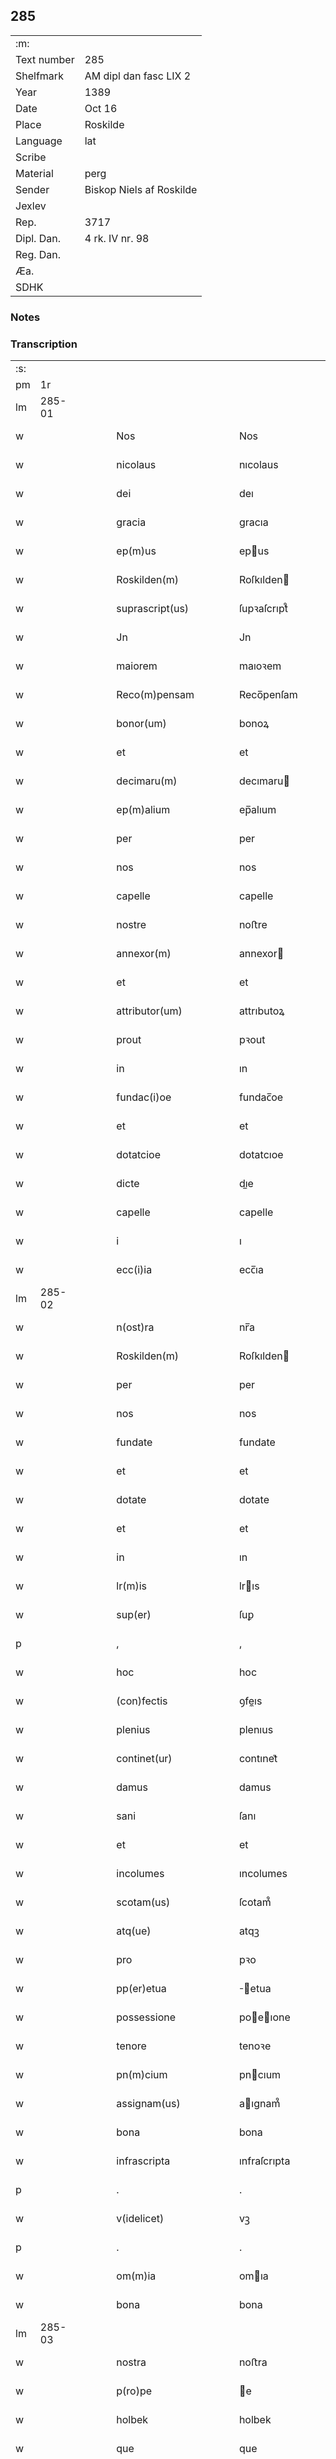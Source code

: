** 285
| :m:         |                          |
| Text number | 285                      |
| Shelfmark   | AM dipl dan fasc LIX 2   |
| Year        | 1389                     |
| Date        | Oct 16                   |
| Place       | Roskilde                 |
| Language    | lat                      |
| Scribe      |                          |
| Material    | perg                     |
| Sender      | Biskop Niels af Roskilde |
| Jexlev      |                          |
| Rep.        | 3717                     |
| Dipl. Dan.  | 4 rk. IV nr. 98          |
| Reg. Dan.   |                          |
| Æa.         |                          |
| SDHK        |                          |

*** Notes


*** Transcription
| :s: |        |   |   |   |   |                                                                          |                                                                          |   |   |   |                                |     |   |   |   |               |
| pm  |     1r |   |   |   |   |                                                                          |                                                                          |   |   |   |                                |     |   |   |   |               |
| lm  | 285-01 |   |   |   |   |                                                                          |                                                                          |   |   |   |                                |     |   |   |   |               |
| w   |        |   |   |   |   | Nos                                                                      | Nos                                                                      |   |   |   |                                | lat |   |   |   |        285-01 |
| w   |        |   |   |   |   | nicolaus                                                                 | nıcolaus                                                                 |   |   |   |                                | lat |   |   |   |        285-01 |
| w   |        |   |   |   |   | dei                                                                      | deı                                                                      |   |   |   |                                | lat |   |   |   |        285-01 |
| w   |        |   |   |   |   | gracia                                                                   | gracıa                                                                   |   |   |   |                                | lat |   |   |   |        285-01 |
| w   |        |   |   |   |   | ep(m)us                                                                  | epus                                                                    |   |   |   |                                | lat |   |   |   |        285-01 |
| w   |        |   |   |   |   | Roskilden(m)                                                             | Roſkılden                                                               |   |   |   |                                | lat |   |   |   |        285-01 |
| w   |        |   |   |   |   | suprascript(us)                                                          | ſupꝛaſcrıpt᷒                                                              |   |   |   |                                | lat |   |   |   |        285-01 |
| w   |        |   |   |   |   | Jn                                                                       | Jn                                                                       |   |   |   |                                | lat |   |   |   |        285-01 |
| w   |        |   |   |   |   | maiorem                                                                  | maıoꝛem                                                                  |   |   |   |                                | lat |   |   |   |        285-01 |
| w   |        |   |   |   |   | Reco(m)pensam                                                            | Reco̅penſam                                                               |   |   |   |                                | lat |   |   |   |        285-01 |
| w   |        |   |   |   |   | bonor(um)                                                                | bonoꝝ                                                                    |   |   |   |                                | lat |   |   |   |        285-01 |
| w   |        |   |   |   |   | et                                                                       | et                                                                       |   |   |   |                                | lat |   |   |   |        285-01 |
| w   |        |   |   |   |   | decimaru(m)                                                              | decımaru                                                                |   |   |   |                                | lat |   |   |   |        285-01 |
| w   |        |   |   |   |   | ep(m)alium                                                               | ep̅alıum                                                                  |   |   |   |                                | lat |   |   |   |        285-01 |
| w   |        |   |   |   |   | per                                                                      | per                                                                      |   |   |   |                                | lat |   |   |   |        285-01 |
| w   |        |   |   |   |   | nos                                                                      | nos                                                                      |   |   |   |                                | lat |   |   |   |        285-01 |
| w   |        |   |   |   |   | capelle                                                                  | capelle                                                                  |   |   |   |                                | lat |   |   |   |        285-01 |
| w   |        |   |   |   |   | nostre                                                                   | noﬅre                                                                    |   |   |   |                                | lat |   |   |   |        285-01 |
| w   |        |   |   |   |   | annexor(m)                                                               | annexor                                                                 |   |   |   |                                | lat |   |   |   |        285-01 |
| w   |        |   |   |   |   | et                                                                       | et                                                                       |   |   |   |                                | lat |   |   |   |        285-01 |
| w   |        |   |   |   |   | attributor(um)                                                           | attrıbutoꝝ                                                               |   |   |   |                                | lat |   |   |   |        285-01 |
| w   |        |   |   |   |   | prout                                                                    | pꝛout                                                                    |   |   |   |                                | lat |   |   |   |        285-01 |
| w   |        |   |   |   |   | in                                                                       | ın                                                                       |   |   |   |                                | lat |   |   |   |        285-01 |
| w   |        |   |   |   |   | fundac(i)oe                                                              | fundac̅oe                                                                 |   |   |   |                                | lat |   |   |   |        285-01 |
| w   |        |   |   |   |   | et                                                                       | et                                                                       |   |   |   |                                | lat |   |   |   |        285-01 |
| w   |        |   |   |   |   | dotatcioe                                                                | dotatcıoe                                                                |   |   |   |                                | lat |   |   |   |        285-01 |
| w   |        |   |   |   |   | dicte                                                                    | dıe                                                                     |   |   |   |                                | lat |   |   |   |        285-01 |
| w   |        |   |   |   |   | capelle                                                                  | capelle                                                                  |   |   |   |                                | lat |   |   |   |        285-01 |
| w   |        |   |   |   |   | i                                                                        | ı                                                                        |   |   |   |                                | lat |   |   |   |        285-01 |
| w   |        |   |   |   |   | ecc(i)ia                                                                 | ecc̅ıa                                                                    |   |   |   |                                | lat |   |   |   |        285-01 |
| lm  | 285-02 |   |   |   |   |                                                                          |                                                                          |   |   |   |                                |     |   |   |   |               |
| w   |        |   |   |   |   | n(ost)ra                                                                 | nr̅a                                                                      |   |   |   |                                | lat |   |   |   |        285-02 |
| w   |        |   |   |   |   | Roskilden(m)                                                             | Roſkılden                                                               |   |   |   |                                | lat |   |   |   |        285-02 |
| w   |        |   |   |   |   | per                                                                      | per                                                                      |   |   |   |                                | lat |   |   |   |        285-02 |
| w   |        |   |   |   |   | nos                                                                      | nos                                                                      |   |   |   |                                | lat |   |   |   |        285-02 |
| w   |        |   |   |   |   | fundate                                                                  | fundate                                                                  |   |   |   |                                | lat |   |   |   |        285-02 |
| w   |        |   |   |   |   | et                                                                       | et                                                                       |   |   |   |                                | lat |   |   |   |        285-02 |
| w   |        |   |   |   |   | dotate                                                                   | dotate                                                                   |   |   |   |                                | lat |   |   |   |        285-02 |
| w   |        |   |   |   |   | et                                                                       | et                                                                       |   |   |   |                                | lat |   |   |   |        285-02 |
| w   |        |   |   |   |   | in                                                                       | ın                                                                       |   |   |   |                                | lat |   |   |   |        285-02 |
| w   |        |   |   |   |   | lr(m)is                                                                  | lrıs                                                                    |   |   |   |                                | lat |   |   |   |        285-02 |
| w   |        |   |   |   |   | sup(er)                                                                  | ſuꝑ                                                                      |   |   |   |                                | lat |   |   |   |        285-02 |
| p   |        |   |   |   |   | ,                                                                        | ,                                                                        |   |   |   |                                | lat |   |   |   |        285-02 |
| w   |        |   |   |   |   | hoc                                                                      | hoc                                                                      |   |   |   |                                | lat |   |   |   |        285-02 |
| w   |        |   |   |   |   | (con)fectis                                                              | ꝯfeıs                                                                   |   |   |   |                                | lat |   |   |   |        285-02 |
| w   |        |   |   |   |   | plenius                                                                  | plenıus                                                                  |   |   |   |                                | lat |   |   |   |        285-02 |
| w   |        |   |   |   |   | continet(ur)                                                             | contınet᷑                                                                 |   |   |   |                                | lat |   |   |   |        285-02 |
| w   |        |   |   |   |   | damus                                                                    | damus                                                                    |   |   |   |                                | lat |   |   |   |        285-02 |
| w   |        |   |   |   |   | sani                                                                     | ſanı                                                                     |   |   |   |                                | lat |   |   |   |        285-02 |
| w   |        |   |   |   |   | et                                                                       | et                                                                       |   |   |   |                                | lat |   |   |   |        285-02 |
| w   |        |   |   |   |   | incolumes                                                                | ıncolumes                                                                |   |   |   |                                | lat |   |   |   |        285-02 |
| w   |        |   |   |   |   | scotam(us)                                                               | ſcotam᷒                                                                   |   |   |   |                                | lat |   |   |   |        285-02 |
| w   |        |   |   |   |   | atq(ue)                                                                  | atqꝫ                                                                     |   |   |   |                                | lat |   |   |   |        285-02 |
| w   |        |   |   |   |   | pro                                                                      | pꝛo                                                                      |   |   |   |                                | lat |   |   |   |        285-02 |
| w   |        |   |   |   |   | pp(er)etua                                                               | ̲etua                                                                    |   |   |   |                                | lat |   |   |   |        285-02 |
| w   |        |   |   |   |   | possessione                                                              | poeıone                                                                |   |   |   |                                | lat |   |   |   |        285-02 |
| w   |        |   |   |   |   | tenore                                                                   | tenoꝛe                                                                   |   |   |   |                                | lat |   |   |   |        285-02 |
| w   |        |   |   |   |   | pn(m)cium                                                                | pncıum                                                                  |   |   |   |                                | lat |   |   |   |        285-02 |
| w   |        |   |   |   |   | assignam(us)                                                             | aıgnam᷒                                                                  |   |   |   |                                | lat |   |   |   |        285-02 |
| w   |        |   |   |   |   | bona                                                                     | bona                                                                     |   |   |   |                                | lat |   |   |   |        285-02 |
| w   |        |   |   |   |   | infrascripta                                                             | ınfraſcrıpta                                                             |   |   |   |                                | lat |   |   |   |        285-02 |
| p   |        |   |   |   |   | .                                                                        | .                                                                        |   |   |   |                                | lat |   |   |   |        285-02 |
| w   |        |   |   |   |   | v(idelicet)                                                              | vꝫ                                                                       |   |   |   |                                | lat |   |   |   |        285-02 |
| p   |        |   |   |   |   | .                                                                        | .                                                                        |   |   |   |                                | lat |   |   |   |        285-02 |
| w   |        |   |   |   |   | om(m)ia                                                                  | omıa                                                                    |   |   |   |                                | lat |   |   |   |        285-02 |
| w   |        |   |   |   |   | bona                                                                     | bona                                                                     |   |   |   |                                | lat |   |   |   |        285-02 |
| lm  | 285-03 |   |   |   |   |                                                                          |                                                                          |   |   |   |                                |     |   |   |   |               |
| w   |        |   |   |   |   | nostra                                                                   | noﬅra                                                                    |   |   |   |                                | lat |   |   |   |        285-03 |
| w   |        |   |   |   |   | p(ro)pe                                                                  | e                                                                       |   |   |   |                                | lat |   |   |   |        285-03 |
| w   |        |   |   |   |   | holbek                                                                   | holbek                                                                   |   |   |   |                                | lat |   |   |   |        285-03 |
| w   |        |   |   |   |   | que                                                                      | que                                                                      |   |   |   |                                | lat |   |   |   |        285-03 |
| w   |        |   |   |   |   | de                                                                       | de                                                                       |   |   |   |                                | lat |   |   |   |        285-03 |
| w   |        |   |   |   |   | vna(m)                                                                   | vna̅                                                                      |   |   |   |                                | lat |   |   |   |        285-03 |
| w   |        |   |   |   |   | ingerde                                                                  | ıngerde                                                                  |   |   |   |                                | lat |   |   |   |        285-03 |
| w   |        |   |   |   |   | relicta                                                                  | relıa                                                                   |   |   |   |                                | lat |   |   |   |        285-03 |
| w   |        |   |   |   |   | dn(m)i                                                                   | dnı                                                                     |   |   |   |                                | lat |   |   |   |        285-03 |
| w   |        |   |   |   |   | auonis                                                                   | auonıs                                                                   |   |   |   |                                | lat |   |   |   |        285-03 |
| w   |        |   |   |   |   | stegh                                                                    | ﬅegh                                                                     |   |   |   |                                | lat |   |   |   |        285-03 |
| w   |        |   |   |   |   | militis                                                                  | mılıtıs                                                                  |   |   |   |                                | lat |   |   |   |        285-03 |
| w   |        |   |   |   |   | de                                                                       | de                                                                       |   |   |   |                                | lat |   |   |   |        285-03 |
| w   |        |   |   |   |   | skersø                                                                   | ſkerſø                                                                   |   |   |   |                                | lat |   |   |   |        285-03 |
| w   |        |   |   |   |   | titulo                                                                   | tıtulo                                                                   |   |   |   |                                | lat |   |   |   |        285-03 |
| w   |        |   |   |   |   | impignerac(m)ois                                                         | ımpıgneracoıs                                                           |   |   |   |                                | lat |   |   |   |        285-03 |
| w   |        |   |   |   |   | pro                                                                      | pꝛo                                                                      |   |   |   |                                | lat |   |   |   |        285-03 |
| w   |        |   |   |   |   | sexaginta                                                                | ſexagınta                                                                |   |   |   |                                | lat |   |   |   |        285-03 |
| w   |        |   |   |   |   | marchis                                                                  | marchıs                                                                  |   |   |   |                                | lat |   |   |   |        285-03 |
| w   |        |   |   |   |   | puri                                                                     | purı                                                                     |   |   |   |                                | lat |   |   |   |        285-03 |
| w   |        |   |   |   |   | argenti                                                                  | argentı                                                                  |   |   |   |                                | lat |   |   |   |        285-03 |
| w   |        |   |   |   |   | hu(m)im(us)                                                              | huım᷒                                                                    |   |   |   |                                | lat |   |   |   |        285-03 |
| p   |        |   |   |   |   | .                                                                        | .                                                                        |   |   |   |                                | lat |   |   |   |        285-03 |
| w   |        |   |   |   |   | v(idelicet)                                                              | vꝫ                                                                       |   |   |   |                                | lat |   |   |   |        285-03 |
| p   |        |   |   |   |   | .                                                                        | .                                                                        |   |   |   |                                | lat |   |   |   |        285-03 |
| w   |        |   |   |   |   | vlstorp                                                                  | vlﬅoꝛp                                                                   |   |   |   |                                | lat |   |   |   |        285-03 |
| w   |        |   |   |   |   | et                                                                       | et                                                                       |   |   |   |                                | lat |   |   |   |        285-03 |
| w   |        |   |   |   |   | vlstorp                                                                  | vlﬅoꝛp                                                                   |   |   |   |                                | lat |   |   |   |        285-03 |
| w   |        |   |   |   |   | fang                                                                     | fang                                                                     |   |   |   |                                | lat |   |   |   |        285-03 |
| w   |        |   |   |   |   | duas                                                                     | duas                                                                     |   |   |   |                                | lat |   |   |   |        285-03 |
| w   |        |   |   |   |   | partes                                                                   | partes                                                                   |   |   |   |                                | lat |   |   |   |        285-03 |
| w   |        |   |   |   |   | in                                                                       | ın                                                                       |   |   |   |                                | lat |   |   |   |        285-03 |
| w   |        |   |   |   |   | lousoræ                                                                  | louſoꝛæ                                                                  |   |   |   |                                | lat |   |   |   |        285-03 |
| w   |        |   |   |   |   | Jtem                                                                     | Jtem                                                                     |   |   |   |                                | lat |   |   |   |        285-03 |
| lm  | 285-04 |   |   |   |   |                                                                          |                                                                          |   |   |   |                                |     |   |   |   |               |
| w   |        |   |   |   |   | in                                                                       | ın                                                                       |   |   |   |                                | lat |   |   |   |        285-04 |
| w   |        |   |   |   |   | myætheløsæ                                                               | myætheløſæ                                                               |   |   |   |                                | lat |   |   |   |        285-04 |
| w   |        |   |   |   |   | tres                                                                     | tres                                                                     |   |   |   |                                | lat |   |   |   |        285-04 |
| w   |        |   |   |   |   | curias                                                                   | curıas                                                                   |   |   |   |                                | lat |   |   |   |        285-04 |
| w   |        |   |   |   |   | villicales                                                               | vıllıcales                                                               |   |   |   |                                | lat |   |   |   |        285-04 |
| w   |        |   |   |   |   | quar(um)                                                                 | quaꝝ                                                                     |   |   |   |                                | lat |   |   |   |        285-04 |
| w   |        |   |   |   |   | quel(et)                                                                 | quelꝫ                                                                    |   |   |   |                                | lat |   |   |   |        285-04 |
| w   |        |   |   |   |   | habet                                                                    | habet                                                                    |   |   |   |                                | lat |   |   |   |        285-04 |
| w   |        |   |   |   |   | dimidiam                                                                 | dımıdıam                                                                 |   |   |   |                                | lat |   |   |   |        285-04 |
| w   |        |   |   |   |   | marcham                                                                  | marcham                                                                  |   |   |   |                                | lat |   |   |   |        285-04 |
| w   |        |   |   |   |   | terre                                                                    | terre                                                                    |   |   |   |                                | lat |   |   |   |        285-04 |
| w   |        |   |   |   |   | in                                                                       | ın                                                                       |   |   |   |                                | lat |   |   |   |        285-04 |
| w   |        |   |   |   |   | censu                                                                    | cenſu                                                                    |   |   |   |                                | lat |   |   |   |        285-04 |
| w   |        |   |   |   |   | et                                                                       | et                                                                       |   |   |   |                                | lat |   |   |   |        285-04 |
| w   |        |   |   |   |   | duos                                                                     | duos                                                                     |   |   |   |                                | lat |   |   |   |        285-04 |
| w   |        |   |   |   |   | fundis                                                                   | fundıs                                                                   |   |   |   |                                | lat |   |   |   |        285-04 |
| w   |        |   |   |   |   | inquilinares                                                             | ınquılınares                                                             |   |   |   |                                | lat |   |   |   |        285-04 |
| w   |        |   |   |   |   | Jtem                                                                     | Jtem                                                                     |   |   |   |                                | lat |   |   |   |        285-04 |
| w   |        |   |   |   |   | in                                                                       | ın                                                                       |   |   |   |                                | lat |   |   |   |        285-04 |
| w   |        |   |   |   |   | tostorp                                                                  | toﬅoꝛp                                                                   |   |   |   |                                | lat |   |   |   |        285-04 |
| w   |        |   |   |   |   | duas                                                                     | duas                                                                     |   |   |   |                                | lat |   |   |   |        285-04 |
| w   |        |   |   |   |   | curias                                                                   | curıas                                                                   |   |   |   |                                | lat |   |   |   |        285-04 |
| w   |        |   |   |   |   | quaru(m)                                                                 | quaru                                                                   |   |   |   |                                | lat |   |   |   |        285-04 |
| w   |        |   |   |   |   | quel(et)                                                                 | quelꝫ                                                                    |   |   |   |                                | lat |   |   |   |        285-04 |
| w   |        |   |   |   |   | habet                                                                    | habet                                                                    |   |   |   |                                | lat |   |   |   |        285-04 |
| w   |        |   |   |   |   | sex                                                                      | ſex                                                                      |   |   |   |                                | lat |   |   |   |        285-04 |
| w   |        |   |   |   |   | oras                                                                     | oꝛas                                                                     |   |   |   |                                | lat |   |   |   |        285-04 |
| w   |        |   |   |   |   | terre                                                                    | terre                                                                    |   |   |   |                                | lat |   |   |   |        285-04 |
| w   |        |   |   |   |   | in                                                                       | ın                                                                       |   |   |   |                                | lat |   |   |   |        285-04 |
| w   |        |   |   |   |   | censu                                                                    | cenſu                                                                    |   |   |   |                                | lat |   |   |   |        285-04 |
| w   |        |   |   |   |   | Jtem                                                                     | Jtem                                                                     |   |   |   |                                | lat |   |   |   |        285-04 |
| w   |        |   |   |   |   | vna(m)                                                                   | vna                                                                     |   |   |   |                                | lat |   |   |   |        285-04 |
| lm  | 285-05 |   |   |   |   |                                                                          |                                                                          |   |   |   |                                |     |   |   |   |               |
| w   |        |   |   |   |   | curiam                                                                   | curıam                                                                   |   |   |   |                                | lat |   |   |   |        285-05 |
| w   |        |   |   |   |   | ibid(e)                                                                  | ıbı                                                                     |   |   |   |                                | lat |   |   |   |        285-05 |
| w   |        |   |   |   |   | hn(m)tem                                                                 | hntem                                                                   |   |   |   |                                | lat |   |   |   |        285-05 |
| w   |        |   |   |   |   | dimidiam                                                                 | dımıdıam                                                                 |   |   |   |                                | lat |   |   |   |        285-05 |
| w   |        |   |   |   |   | marcham                                                                  | marcham                                                                  |   |   |   |                                | lat |   |   |   |        285-05 |
| w   |        |   |   |   |   | terre                                                                    | terre                                                                    |   |   |   |                                | lat |   |   |   |        285-05 |
| w   |        |   |   |   |   | in                                                                       | ın                                                                       |   |   |   |                                | lat |   |   |   |        285-05 |
| w   |        |   |   |   |   | censu                                                                    | cenſu                                                                    |   |   |   |                                | lat |   |   |   |        285-05 |
| w   |        |   |   |   |   | et                                                                       | et                                                                       |   |   |   |                                | lat |   |   |   |        285-05 |
| w   |        |   |   |   |   | aliquos                                                                  | alıquos                                                                  |   |   |   |                                | lat |   |   |   |        285-05 |
| w   |        |   |   |   |   | fundos                                                                   | fundos                                                                   |   |   |   |                                | lat |   |   |   |        285-05 |
| w   |        |   |   |   |   | inquilinares                                                             | ınquılınares                                                             |   |   |   |                                | lat |   |   |   |        285-05 |
| w   |        |   |   |   |   | preter                                                                   | pꝛeter                                                                   |   |   |   |                                | lat |   |   |   |        285-05 |
| w   |        |   |   |   |   | octo                                                                     | oo                                                                      |   |   |   |                                | lat |   |   |   |        285-05 |
| w   |        |   |   |   |   | solidos                                                                  | ſolıdos                                                                  |   |   |   |                                | lat |   |   |   |        285-05 |
| w   |        |   |   |   |   | terre                                                                    | terre                                                                    |   |   |   |                                | lat |   |   |   |        285-05 |
| w   |        |   |   |   |   | ibid(e)                                                                  | ıbı                                                                     |   |   |   |                                | lat |   |   |   |        285-05 |
| w   |        |   |   |   |   | prius                                                                    | pꝛıus                                                                    |   |   |   |                                | lat |   |   |   |        285-05 |
| w   |        |   |   |   |   | inter                                                                    | ınter                                                                    |   |   |   |                                | lat |   |   |   |        285-05 |
| w   |        |   |   |   |   | bona                                                                     | bona                                                                     |   |   |   |                                | lat |   |   |   |        285-05 |
| w   |        |   |   |   |   | nr(m)a                                                                   | nra                                                                     |   |   |   |                                | lat |   |   |   |        285-05 |
| w   |        |   |   |   |   | pr(m)imonialia                                                           | pꝛımonıalıa                                                             |   |   |   |                                | lat |   |   |   |        285-05 |
| w   |        |   |   |   |   | scriptos                                                                 | ſcrıptos                                                                 |   |   |   |                                | lat |   |   |   |        285-05 |
| w   |        |   |   |   |   | J                                                                       | J                                                                       |   |   |   |                                | lat |   |   |   |        285-05 |
| w   |        |   |   |   |   | in                                                                       | ın                                                                       |   |   |   |                                | lat |   |   |   |        285-05 |
| w   |        |   |   |   |   | arnakkæ                                                                  | arnakkæ                                                                  |   |   |   |                                | lat |   |   |   |        285-05 |
| w   |        |   |   |   |   | vnam                                                                     | vnam                                                                     |   |   |   |                                | lat |   |   |   |        285-05 |
| w   |        |   |   |   |   | curiam                                                                   | curıam                                                                   |   |   |   |                                | lat |   |   |   |        285-05 |
| w   |        |   |   |   |   | villicalem                                                               | vıllıcalem                                                               |   |   |   |                                | lat |   |   |   |        285-05 |
| lm  | 285-06 |   |   |   |   |                                                                          |                                                                          |   |   |   |                                |     |   |   |   |               |
| w   |        |   |   |   |   | cui                                                                      | cuí                                                                      |   |   |   |                                | lat |   |   |   |        285-06 |
| w   |        |   |   |   |   | adiacet                                                                  | adıacet                                                                  |   |   |   |                                | lat |   |   |   |        285-06 |
| w   |        |   |   |   |   | vnum                                                                     | vnum                                                                     |   |   |   |                                | lat |   |   |   |        285-06 |
| w   |        |   |   |   |   | bool                                                                     | bool                                                                     |   |   |   |                                | lat |   |   |   |        285-06 |
| w   |        |   |   |   |   | terre                                                                    | terre                                                                    |   |   |   |                                | lat |   |   |   |        285-06 |
| w   |        |   |   |   |   | cum                                                                      | cum                                                                      |   |   |   |                                | lat |   |   |   |        285-06 |
| w   |        |   |   |   |   | quatuor                                                                  | quatuoꝛ                                                                  |   |   |   |                                | lat |   |   |   |        285-06 |
| w   |        |   |   |   |   | fundis                                                                   | fundıs                                                                   |   |   |   |                                | lat |   |   |   |        285-06 |
| w   |        |   |   |   |   | inquilinarib(us)                                                         | ınquılınarıbꝫ                                                            |   |   |   |                                | lat |   |   |   |        285-06 |
| w   |        |   |   |   |   | Jtem                                                                     | Jtem                                                                     |   |   |   |                                | lat |   |   |   |        285-06 |
| w   |        |   |   |   |   | in                                                                       | ın                                                                       |   |   |   |                                | lat |   |   |   |        285-06 |
| w   |        |   |   |   |   | konungstorp                                                              | konungﬅoꝛp                                                               |   |   |   |                                | lat |   |   |   |        285-06 |
| w   |        |   |   |   |   | sex                                                                      | ſex                                                                      |   |   |   |                                | lat |   |   |   |        285-06 |
| w   |        |   |   |   |   | oras                                                                     | oꝛas                                                                     |   |   |   |                                | lat |   |   |   |        285-06 |
| w   |        |   |   |   |   | terre                                                                    | terre                                                                    |   |   |   |                                | lat |   |   |   |        285-06 |
| w   |        |   |   |   |   | in                                                                       | ın                                                                       |   |   |   |                                | lat |   |   |   |        285-06 |
| w   |        |   |   |   |   | censu                                                                    | cenſu                                                                    |   |   |   |                                | lat |   |   |   |        285-06 |
| w   |        |   |   |   |   | Jtem                                                                     | Jtem                                                                     |   |   |   |                                | lat |   |   |   |        285-06 |
| w   |        |   |   |   |   | in                                                                       | ın                                                                       |   |   |   |                                | lat |   |   |   |        285-06 |
| w   |        |   |   |   |   | draworp                                                                  | dꝛawoꝛp                                                                  |   |   |   |                                | lat |   |   |   |        285-06 |
| w   |        |   |   |   |   | vnam                                                                     | vnam                                                                     |   |   |   |                                | lat |   |   |   |        285-06 |
| w   |        |   |   |   |   | curiam                                                                   | curıam                                                                   |   |   |   |                                | lat |   |   |   |        285-06 |
| w   |        |   |   |   |   | dantem                                                                   | dantem                                                                   |   |   |   |                                | lat |   |   |   |        285-06 |
| w   |        |   |   |   |   | duo                                                                      | duo                                                                      |   |   |   |                                | lat |   |   |   |        285-06 |
| w   |        |   |   |   |   | pund                                                                     | pund                                                                     |   |   |   |                                | lat |   |   |   |        285-06 |
| w   |        |   |   |   |   | annone                                                                   | annone                                                                   |   |   |   |                                | lat |   |   |   |        285-06 |
| w   |        |   |   |   |   | Jtem                                                                     | Jtem                                                                     |   |   |   |                                | lat |   |   |   |        285-06 |
| w   |        |   |   |   |   | in                                                                       | ın                                                                       |   |   |   |                                | lat |   |   |   |        285-06 |
| w   |        |   |   |   |   | strippethorp                                                             | ﬅrıethoꝛp                                                               |   |   |   |                                | lat |   |   |   |        285-06 |
| w   |        |   |   |   |   | septem                                                                   | ſepte                                                                   |   |   |   |                                | lat |   |   |   |        285-06 |
| lm  | 285-07 |   |   |   |   |                                                                          |                                                                          |   |   |   |                                |     |   |   |   |               |
| w   |        |   |   |   |   | curias                                                                   | curıas                                                                   |   |   |   |                                | lat |   |   |   |        285-07 |
| w   |        |   |   |   |   | hn(m)tes                                                                 | hntes                                                                   |   |   |   |                                | lat |   |   |   |        285-07 |
| w   |        |   |   |   |   | in                                                                       | ın                                                                       |   |   |   |                                | lat |   |   |   |        285-07 |
| w   |        |   |   |   |   | censu                                                                    | cenſu                                                                    |   |   |   |                                | lat |   |   |   |        285-07 |
| w   |        |   |   |   |   | duas                                                                     | duas                                                                     |   |   |   |                                | lat |   |   |   |        285-07 |
| w   |        |   |   |   |   | marchas                                                                  | marchas                                                                  |   |   |   |                                | lat |   |   |   |        285-07 |
| w   |        |   |   |   |   | terre                                                                    | terre                                                                    |   |   |   |                                | lat |   |   |   |        285-07 |
| w   |        |   |   |   |   | preter                                                                   | pꝛeter                                                                   |   |   |   |                                | lat |   |   |   |        285-07 |
| w   |        |   |   |   |   | octo                                                                     | oo                                                                      |   |   |   |                                | lat |   |   |   |        285-07 |
| w   |        |   |   |   |   | solidos                                                                  | ſolıdos                                                                  |   |   |   |                                | lat |   |   |   |        285-07 |
| w   |        |   |   |   |   | terre                                                                    | terre                                                                    |   |   |   |                                | lat |   |   |   |        285-07 |
| w   |        |   |   |   |   | ibid(e)                                                                  | ıbı                                                                     |   |   |   |                                | lat |   |   |   |        285-07 |
| w   |        |   |   |   |   | prius                                                                    | pꝛıus                                                                    |   |   |   |                                | lat |   |   |   |        285-07 |
| w   |        |   |   |   |   | inter                                                                    | ınter                                                                    |   |   |   |                                | lat |   |   |   |        285-07 |
| w   |        |   |   |   |   | bona                                                                     | bona                                                                     |   |   |   |                                | lat |   |   |   |        285-07 |
| w   |        |   |   |   |   | n(ost)ra                                                                 | nr̅a                                                                      |   |   |   |                                | lat |   |   |   |        285-07 |
| w   |        |   |   |   |   | pr(m)imonialia                                                           | pꝛ̅ımonıalıa                                                              |   |   |   |                                | lat |   |   |   |        285-07 |
| w   |        |   |   |   |   | scriptos                                                                 | ſcrıptos                                                                 |   |   |   |                                | lat |   |   |   |        285-07 |
| w   |        |   |   |   |   | Jtem                                                                     | Jtem                                                                     |   |   |   |                                | lat |   |   |   |        285-07 |
| w   |        |   |   |   |   | duas                                                                     | duas                                                                     |   |   |   |                                | lat |   |   |   |        285-07 |
| w   |        |   |   |   |   | curias                                                                   | curıas                                                                   |   |   |   |                                | lat |   |   |   |        285-07 |
| w   |        |   |   |   |   | in                                                                       | ın                                                                       |   |   |   |                                | lat |   |   |   |        285-07 |
| w   |        |   |   |   |   | guthmundorp                                                              | guthmundoꝛp                                                              |   |   |   |                                | lat |   |   |   |        285-07 |
| w   |        |   |   |   |   | que                                                                      | que                                                                      |   |   |   |                                | lat |   |   |   |        285-07 |
| w   |        |   |   |   |   | habent                                                                   | habent                                                                   |   |   |   |                                | lat |   |   |   |        285-07 |
| w   |        |   |   |   |   | in                                                                       | ın                                                                       |   |   |   |                                | lat |   |   |   |        285-07 |
| w   |        |   |   |   |   | censu                                                                    | cenſu                                                                    |   |   |   |                                | lat |   |   |   |        285-07 |
| w   |        |   |   |   |   | vndecim                                                                  | vndecım                                                                  |   |   |   |                                | lat |   |   |   |        285-07 |
| w   |        |   |   |   |   | solios                                                                   | ſolıos                                                                   |   |   |   |                                | lat |   |   |   |        285-07 |
| w   |        |   |   |   |   | terre                                                                    | terre                                                                    |   |   |   |                                | lat |   |   |   |        285-07 |
| w   |        |   |   |   |   | et                                                                       | et                                                                       |   |   |   |                                | lat |   |   |   |        285-07 |
| w   |        |   |   |   |   | vna(m)                                                                   | vna                                                                     |   |   |   |                                | lat |   |   |   |        285-07 |
| lm  | 285-08 |   |   |   |   |                                                                          |                                                                          |   |   |   |                                |     |   |   |   |               |
| w   |        |   |   |   |   | curiam                                                                   | curıam                                                                   |   |   |   |                                | lat |   |   |   |        285-08 |
| w   |        |   |   |   |   | in                                                                       | ın                                                                       |   |   |   |                                | lat |   |   |   |        285-08 |
| w   |        |   |   |   |   | vbbethorp                                                                | vbbethoꝛp                                                                |   |   |   |                                | lat |   |   |   |        285-08 |
| w   |        |   |   |   |   | in                                                                       | ın                                                                       |   |   |   |                                | lat |   |   |   |        285-08 |
| w   |        |   |   |   |   | odzhr(um)                                                                | odzhꝝ                                                                    |   |   |   |                                | lat |   |   |   |        285-08 |
| w   |        |   |   |   |   | Jtem                                                                     | Jtem                                                                     |   |   |   |                                | lat |   |   |   |        285-08 |
| w   |        |   |   |   |   | dimidietatem                                                             | dımıdıetatem                                                             |   |   |   |                                | lat |   |   |   |        285-08 |
| w   |        |   |   |   |   | bonor(um)                                                                | bonoꝝ                                                                    |   |   |   |                                | lat |   |   |   |        285-08 |
| w   |        |   |   |   |   | subscriptor(um)                                                          | ſubſcrıptoꝝ                                                              |   |   |   |                                | lat |   |   |   |        285-08 |
| p   |        |   |   |   |   | .                                                                        | .                                                                        |   |   |   |                                | lat |   |   |   |        285-08 |
| w   |        |   |   |   |   | v(idelicet)                                                              | vꝫ                                                                       |   |   |   |                                | lat |   |   |   |        285-08 |
| p   |        |   |   |   |   | .                                                                        | .                                                                        |   |   |   |                                | lat |   |   |   |        285-08 |
| w   |        |   |   |   |   | vnam                                                                     | vnam                                                                     |   |   |   |                                | lat |   |   |   |        285-08 |
| w   |        |   |   |   |   | curiam                                                                   | curıam                                                                   |   |   |   |                                | lat |   |   |   |        285-08 |
| w   |        |   |   |   |   | in                                                                       | ın                                                                       |   |   |   |                                | lat |   |   |   |        285-08 |
| w   |        |   |   |   |   | skippinge                                                                | ſkıınge                                                                 |   |   |   |                                | lat |   |   |   |        285-08 |
| w   |        |   |   |   |   | hn(m)tem                                                                 | hntem                                                                   |   |   |   |                                | lat |   |   |   |        285-08 |
| w   |        |   |   |   |   | decem                                                                    | decem                                                                    |   |   |   |                                | lat |   |   |   |        285-08 |
| w   |        |   |   |   |   | oras                                                                     | oꝛas                                                                     |   |   |   |                                | lat |   |   |   |        285-08 |
| w   |        |   |   |   |   | terre                                                                    | terre                                                                    |   |   |   |                                | lat |   |   |   |        285-08 |
| w   |        |   |   |   |   | in                                                                       | ın                                                                       |   |   |   |                                | lat |   |   |   |        285-08 |
| w   |        |   |   |   |   | censu                                                                    | cenſu                                                                    |   |   |   |                                | lat |   |   |   |        285-08 |
| w   |        |   |   |   |   | cum                                                                      | cum                                                                      |   |   |   |                                | lat |   |   |   |        285-08 |
| w   |        |   |   |   |   | tribus                                                                   | trıbus                                                                   |   |   |   |                                | lat |   |   |   |        285-08 |
| w   |        |   |   |   |   | inquilinis                                                               | ınquilınıs                                                               |   |   |   |                                | lat |   |   |   |        285-08 |
| w   |        |   |   |   |   | Jtem                                                                     | Jtem                                                                     |   |   |   |                                | lat |   |   |   |        285-08 |
| w   |        |   |   |   |   | in                                                                       | ın                                                                       |   |   |   |                                | lat |   |   |   |        285-08 |
| w   |        |   |   |   |   | arshr(um)                                                                | arſhꝝ                                                                    |   |   |   |                                | lat |   |   |   |        285-08 |
| w   |        |   |   |   |   | in                                                                       | ın                                                                       |   |   |   |                                | lat |   |   |   |        285-08 |
| w   |        |   |   |   |   | arby                                                                     | arby                                                                     |   |   |   |                                | lat |   |   |   |        285-08 |
| w   |        |   |   |   |   | duo                                                                      | duo                                                                      |   |   |   |                                | lat |   |   |   |        285-08 |
| w   |        |   |   |   |   | bool                                                                     | bool                                                                     |   |   |   |                                | lat |   |   |   |        285-08 |
| w   |        |   |   |   |   | terre                                                                    | terre                                                                    |   |   |   |                                | lat |   |   |   |        285-08 |
| lm  | 285-09 |   |   |   |   |                                                                          |                                                                          |   |   |   |                                |     |   |   |   |               |
| w   |        |   |   |   |   | Jtem                                                                     | Jtem                                                                     |   |   |   |                                | lat |   |   |   |        285-09 |
| w   |        |   |   |   |   | in                                                                       | ın                                                                       |   |   |   |                                | lat |   |   |   |        285-09 |
| w   |        |   |   |   |   | tuuzæhr(um)                                                              | tuuzæhꝝ                                                                  |   |   |   |                                | lat |   |   |   |        285-09 |
| w   |        |   |   |   |   | in                                                                       | ın                                                                       |   |   |   |                                | lat |   |   |   |        285-09 |
| w   |        |   |   |   |   | thorslundæ                                                               | thoꝛſlundæ                                                               |   |   |   |                                | lat |   |   |   |        285-09 |
| w   |        |   |   |   |   | dimidiam                                                                 | dımıdıam                                                                 |   |   |   |                                | lat |   |   |   |        285-09 |
| w   |        |   |   |   |   | oram                                                                     | oꝛam                                                                     |   |   |   |                                | lat |   |   |   |        285-09 |
| w   |        |   |   |   |   | terre                                                                    | terre                                                                    |   |   |   |                                | lat |   |   |   |        285-09 |
| w   |        |   |   |   |   | in                                                                       | ın                                                                       |   |   |   |                                | lat |   |   |   |        285-09 |
| w   |        |   |   |   |   | censu                                                                    | cenſu                                                                    |   |   |   |                                | lat |   |   |   |        285-09 |
| w   |        |   |   |   |   | Jtem                                                                     | Jtem                                                                     |   |   |   |                                | lat |   |   |   |        285-09 |
| w   |        |   |   |   |   | in                                                                       | ın                                                                       |   |   |   |                                | lat |   |   |   |        285-09 |
| w   |        |   |   |   |   | sandby                                                                   | ſandby                                                                   |   |   |   |                                | lat |   |   |   |        285-09 |
| w   |        |   |   |   |   | terras                                                                   | terras                                                                   |   |   |   |                                | lat |   |   |   |        285-09 |
| w   |        |   |   |   |   | quinq(ue)                                                                | quınqꝫ                                                                   |   |   |   |                                | lat |   |   |   |        285-09 |
| w   |        |   |   |   |   | denarior(um)                                                             | denarıoꝝ                                                                 |   |   |   |                                | lat |   |   |   |        285-09 |
| w   |        |   |   |   |   | quor(um)                                                                 | quoꝝ                                                                     |   |   |   |                                | lat |   |   |   |        285-09 |
| w   |        |   |   |   |   | bonor(um)                                                                | bonoꝝ                                                                    |   |   |   |                                | lat |   |   |   |        285-09 |
| w   |        |   |   |   |   | dimidietas                                                               | dımıdıetas                                                               |   |   |   |                                | lat |   |   |   |        285-09 |
| w   |        |   |   |   |   | cedit                                                                    | cedıt                                                                    |   |   |   |                                | lat |   |   |   |        285-09 |
| w   |        |   |   |   |   | nobis                                                                    | nobıs                                                                    |   |   |   |                                | lat |   |   |   |        285-09 |
| w   |        |   |   |   |   | ex                                                                       | ex                                                                       |   |   |   |                                | lat |   |   |   |        285-09 |
| w   |        |   |   |   |   | parte                                                                    | parte                                                                    |   |   |   |                                | lat |   |   |   |        285-09 |
| w   |        |   |   |   |   | predicte                                                                 | pꝛedıe                                                                  |   |   |   |                                | lat |   |   |   |        285-09 |
| w   |        |   |   |   |   | dn(m)e                                                                   | dne                                                                     |   |   |   |                                | lat |   |   |   |        285-09 |
| w   |        |   |   |   |   | ingeburgis                                                               | ıngeburgıs                                                               |   |   |   |                                | lat |   |   |   |        285-09 |
| w   |        |   |   |   |   | et                                                                       | et                                                                       |   |   |   |                                | lat |   |   |   |        285-09 |
| w   |        |   |   |   |   | altera                                                                   | altera                                                                   |   |   |   |                                | lat |   |   |   |        285-09 |
| w   |        |   |   |   |   | dimidietas                                                               | dımıdıetas                                                               |   |   |   |                                | lat |   |   |   |        285-09 |
| lm  | 285-10 |   |   |   |   |                                                                          |                                                                          |   |   |   |                                |     |   |   |   |               |
| w   |        |   |   |   |   | heredib(us)                                                              | heredıbꝫ                                                                 |   |   |   |                                | lat |   |   |   |        285-10 |
| w   |        |   |   |   |   | d(e)ne                                                                   | dn̅e                                                                      |   |   |   |                                | lat |   |   |   |        285-10 |
| w   |        |   |   |   |   | cristne                                                                  | crıﬅne                                                                   |   |   |   |                                | lat |   |   |   |        285-10 |
| w   |        |   |   |   |   | sororis                                                                  | ſoꝛoꝛıs                                                                  |   |   |   |                                | lat |   |   |   |        285-10 |
| w   |        |   |   |   |   | sue                                                                      | ſue                                                                      |   |   |   |                                | lat |   |   |   |        285-10 |
| w   |        |   |   |   |   | q(uod)                                                                   | ꝙ                                                                        |   |   |   |                                | lat |   |   |   |        285-10 |
| w   |        |   |   |   |   | inter                                                                    | ınter                                                                    |   |   |   |                                | lat |   |   |   |        285-10 |
| w   |        |   |   |   |   | eas                                                                      | eas                                                                      |   |   |   |                                | lat |   |   |   |        285-10 |
| w   |        |   |   |   |   | mans<supplied¤type "restoration"¤source "DD¤4/4¤no.¤98">er</supplied>unt | manſ<supplied¤type "restoration"¤source "DD¤4/4¤no.¤98">er</supplied>unt |   |   |   |                                | lat |   |   |   |        285-10 |
| w   |        |   |   |   |   | indiuisa                                                                 | ındıuıſa                                                                 |   |   |   |                                | lat |   |   |   |        285-10 |
| w   |        |   |   |   |   | Jtem                                                                     | Jtem                                                                     |   |   |   |                                | lat |   |   |   |        285-10 |
| w   |        |   |   |   |   | bona                                                                     | bona                                                                     |   |   |   |                                | lat |   |   |   |        285-10 |
| w   |        |   |   |   |   | n(ost)ra                                                                 | nr̅a                                                                      |   |   |   |                                | lat |   |   |   |        285-10 |
| w   |        |   |   |   |   | que                                                                      | que                                                                      |   |   |   |                                | lat |   |   |   |        285-10 |
| w   |        |   |   |   |   | iusto                                                                    | ıuﬅo                                                                     |   |   |   |                                | lat |   |   |   |        285-10 |
| w   |        |   |   |   |   | emptoionis                                                               | emptoıonıs                                                               |   |   |   |                                | lat |   |   |   |        285-10 |
| w   |        |   |   |   |   | titulo                                                                   | tıtulo                                                                   |   |   |   |                                | lat |   |   |   |        285-10 |
| w   |        |   |   |   |   | per                                                                      | per                                                                      |   |   |   |                                | lat |   |   |   |        285-10 |
| w   |        |   |   |   |   | goscalcum                                                                | goſcalcum                                                                |   |   |   |                                | lat |   |   |   |        285-10 |
| w   |        |   |   |   |   | dyeghn                                                                   | dyeghn                                                                   |   |   |   |                                | lat |   |   |   |        285-10 |
| w   |        |   |   |   |   | nobis                                                                    | nobıs                                                                    |   |   |   |                                | lat |   |   |   |        285-10 |
| w   |        |   |   |   |   | scotata                                                                  | ſcotata                                                                  |   |   |   |                                | lat |   |   |   |        285-10 |
| w   |        |   |   |   |   | sunt                                                                     | ſunt                                                                     |   |   |   |                                | lat |   |   |   |        285-10 |
| w   |        |   |   |   |   | in                                                                       | ın                                                                       |   |   |   |                                | lat |   |   |   |        285-10 |
| w   |        |   |   |   |   | odzhr(um)                                                                | odzhꝝ                                                                    |   |   |   |                                | lat |   |   |   |        285-10 |
| w   |        |   |   |   |   | sitor(um)                                                                | ſıtoꝝ                                                                    |   |   |   |                                | lat |   |   |   |        285-10 |
| p   |        |   |   |   |   | .                                                                        | .                                                                        |   |   |   |                                | lat |   |   |   |        285-10 |
| w   |        |   |   |   |   | v(idelicet)                                                              | vꝫ                                                                       |   |   |   |                                | lat |   |   |   |        285-10 |
| p   |        |   |   |   |   | .                                                                        | .                                                                        |   |   |   |                                | lat |   |   |   |        285-10 |
| w   |        |   |   |   |   | in                                                                       | ın                                                                       |   |   |   |                                | lat |   |   |   |        285-10 |
| w   |        |   |   |   |   | guthmundorp                                                              | guthmundoꝛp                                                              |   |   |   |                                | lat |   |   |   |        285-10 |
| w   |        |   |   |   |   | i                                                                        | ı                                                                        |   |   |   |                                | lat |   |   |   |        285-10 |
| w   |        |   |   |   |   | p(er)o¦chia                                                              | ꝑo¦chıa                                                                  |   |   |   |                                | lat |   |   |   | 285-10—285-11 |
| w   |        |   |   |   |   | høwæby                                                                   | høwæby                                                                   |   |   |   |                                | lat |   |   |   |        285-11 |
| w   |        |   |   |   |   | vnam                                                                     | vnam                                                                     |   |   |   |                                | lat |   |   |   |        285-11 |
| w   |        |   |   |   |   | curiam                                                                   | curıam                                                                   |   |   |   |                                | lat |   |   |   |        285-11 |
| w   |        |   |   |   |   | villicalem                                                               | vıllıcalem                                                               |   |   |   |                                | lat |   |   |   |        285-11 |
| w   |        |   |   |   |   | h(e)ntem                                                                 | hn̅tem                                                                    |   |   |   |                                | lat |   |   |   |        285-11 |
| w   |        |   |   |   |   | sex                                                                      | ſex                                                                      |   |   |   |                                | lat |   |   |   |        285-11 |
| w   |        |   |   |   |   | oras                                                                     | oꝛas                                                                     |   |   |   |                                | lat |   |   |   |        285-11 |
| w   |        |   |   |   |   | terre                                                                    | terre                                                                    |   |   |   |                                | lat |   |   |   |        285-11 |
| w   |        |   |   |   |   | in                                                                       | ın                                                                       |   |   |   |                                | lat |   |   |   |        285-11 |
| w   |        |   |   |   |   | censu                                                                    | cenſu                                                                    |   |   |   |                                | lat |   |   |   |        285-11 |
| w   |        |   |   |   |   | Jtem                                                                     | Jtem                                                                     |   |   |   |                                | lat |   |   |   |        285-11 |
| w   |        |   |   |   |   | in                                                                       | ın                                                                       |   |   |   |                                | lat |   |   |   |        285-11 |
| w   |        |   |   |   |   | vbbethorp                                                                | vbbethoꝛp                                                                |   |   |   |                                | lat |   |   |   |        285-11 |
| w   |        |   |   |   |   | vnam                                                                     | vnam                                                                     |   |   |   |                                | lat |   |   |   |        285-11 |
| w   |        |   |   |   |   | curiam                                                                   | curıam                                                                   |   |   |   |                                | lat |   |   |   |        285-11 |
| w   |        |   |   |   |   | h(e)ntem                                                                 | hn̅tem                                                                    |   |   |   |                                | lat |   |   |   |        285-11 |
| w   |        |   |   |   |   | dimidium                                                                 | dımıdıum                                                                 |   |   |   |                                | lat |   |   |   |        285-11 |
| w   |        |   |   |   |   | bool                                                                     | bool                                                                     |   |   |   |                                | lat |   |   |   |        285-11 |
| w   |        |   |   |   |   | terre                                                                    | terre                                                                    |   |   |   |                                | lat |   |   |   |        285-11 |
| w   |        |   |   |   |   | in                                                                       | ın                                                                       |   |   |   |                                | lat |   |   |   |        285-11 |
| w   |        |   |   |   |   | censu                                                                    | cenſu                                                                    |   |   |   |                                | lat |   |   |   |        285-11 |
| w   |        |   |   |   |   | Jtem                                                                     | Jtem                                                                     |   |   |   |                                | lat |   |   |   |        285-11 |
| w   |        |   |   |   |   | ibidem                                                                   | ıbıdem                                                                   |   |   |   |                                | lat |   |   |   |        285-11 |
| w   |        |   |   |   |   | duas                                                                     | duas                                                                     |   |   |   |                                | lat |   |   |   |        285-11 |
| w   |        |   |   |   |   | alias                                                                    | alıas                                                                    |   |   |   |                                | lat |   |   |   |        285-11 |
| w   |        |   |   |   |   | curias                                                                   | curıas                                                                   |   |   |   |                                | lat |   |   |   |        285-11 |
| w   |        |   |   |   |   | quar(um)                                                                 | quaꝝ                                                                     |   |   |   |                                | lat |   |   |   |        285-11 |
| w   |        |   |   |   |   | quel(et)                                                                 | quelꝫ                                                                    |   |   |   |                                | lat |   |   |   |        285-11 |
| w   |        |   |   |   |   | habet                                                                    | habet                                                                    |   |   |   |                                | lat |   |   |   |        285-11 |
| w   |        |   |   |   |   | duas                                                                     | duas                                                                     |   |   |   |                                | lat |   |   |   |        285-11 |
| lm  | 285-12 |   |   |   |   |                                                                          |                                                                          |   |   |   |                                |     |   |   |   |               |
| w   |        |   |   |   |   | vaccas                                                                   | vaccas                                                                   |   |   |   |                                | lat |   |   |   |        285-12 |
| w   |        |   |   |   |   | immortales                                                               | ımmoꝛtales                                                               |   |   |   |                                | lat |   |   |   |        285-12 |
| w   |        |   |   |   |   | et                                                                       | et                                                                       |   |   |   |                                | lat |   |   |   |        285-12 |
| w   |        |   |   |   |   | dat                                                                      | dat                                                                      |   |   |   |                                | lat |   |   |   |        285-12 |
| w   |        |   |   |   |   | dimidiam                                                                 | dımıdıam                                                                 |   |   |   |                                | lat |   |   |   |        285-12 |
| w   |        |   |   |   |   | lagenam                                                                  | lagenam                                                                  |   |   |   |                                | lat |   |   |   |        285-12 |
| w   |        |   |   |   |   | butiri                                                                   | butırı                                                                   |   |   |   |                                | lat |   |   |   |        285-12 |
| w   |        |   |   |   |   | Jtem                                                                     | Jtem                                                                     |   |   |   |                                | lat |   |   |   |        285-12 |
| w   |        |   |   |   |   | in                                                                       | ın                                                                       |   |   |   |                                | lat |   |   |   |        285-12 |
| w   |        |   |   |   |   | swiningæ                                                                 | ſwınıngæ                                                                 |   |   |   |                                | lat |   |   |   |        285-12 |
| w   |        |   |   |   |   | in                                                                       | ın                                                                       |   |   |   |                                | lat |   |   |   |        285-12 |
| w   |        |   |   |   |   | parrochia                                                                | parrochıa                                                                |   |   |   |                                | lat |   |   |   |        285-12 |
| w   |        |   |   |   |   | asmundorp                                                                | aſmundoꝛp                                                                |   |   |   |                                | lat |   |   |   |        285-12 |
| w   |        |   |   |   |   | duas                                                                     | duas                                                                     |   |   |   |                                | lat |   |   |   |        285-12 |
| w   |        |   |   |   |   | oras                                                                     | oꝛas                                                                     |   |   |   |                                | lat |   |   |   |        285-12 |
| w   |        |   |   |   |   | terre                                                                    | terre                                                                    |   |   |   |                                | lat |   |   |   |        285-12 |
| w   |        |   |   |   |   | in                                                                       | ın                                                                       |   |   |   |                                | lat |   |   |   |        285-12 |
| w   |        |   |   |   |   | censu                                                                    | cenſu                                                                    |   |   |   |                                | lat |   |   |   |        285-12 |
| w   |        |   |   |   |   | Jtem                                                                     | Jtem                                                                     |   |   |   |                                | lat |   |   |   |        285-12 |
| w   |        |   |   |   |   | in                                                                       | ın                                                                       |   |   |   |                                | lat |   |   |   |        285-12 |
| w   |        |   |   |   |   | skawæthorp                                                               | ſkawæthoꝛp                                                               |   |   |   |                                | lat |   |   |   |        285-12 |
| w   |        |   |   |   |   | vnam                                                                     | vnam                                                                     |   |   |   |                                | lat |   |   |   |        285-12 |
| w   |        |   |   |   |   | curiam                                                                   | curıam                                                                   |   |   |   |                                | lat |   |   |   |        285-12 |
| w   |        |   |   |   |   | hn(m)tem                                                                 | hntem                                                                   |   |   |   |                                | lat |   |   |   |        285-12 |
| w   |        |   |   |   |   | tres                                                                     | tres                                                                     |   |   |   |                                | lat |   |   |   |        285-12 |
| w   |        |   |   |   |   | vaccas                                                                   | vaccas                                                                   |   |   |   |                                | lat |   |   |   |        285-12 |
| w   |        |   |   |   |   | immortales                                                               | ımmoꝛtales                                                               |   |   |   |                                | lat |   |   |   |        285-12 |
| lm  | 285-13 |   |   |   |   |                                                                          |                                                                          |   |   |   |                                |     |   |   |   |               |
| w   |        |   |   |   |   | et                                                                       | et                                                                       |   |   |   |                                | lat |   |   |   |        285-13 |
| w   |        |   |   |   |   | dat                                                                      | dat                                                                      |   |   |   |                                | lat |   |   |   |        285-13 |
| w   |        |   |   |   |   | vnam                                                                     | vnam                                                                     |   |   |   |                                | lat |   |   |   |        285-13 |
| w   |        |   |   |   |   | lagenam                                                                  | lagenam                                                                  |   |   |   |                                | lat |   |   |   |        285-13 |
| w   |        |   |   |   |   | butiri                                                                   | butırı                                                                   |   |   |   |                                | lat |   |   |   |        285-13 |
| w   |        |   |   |   |   | Jtem                                                                     | Jtem                                                                     |   |   |   |                                | lat |   |   |   |        285-13 |
| w   |        |   |   |   |   | in                                                                       | ın                                                                       |   |   |   |                                | lat |   |   |   |        285-13 |
| w   |        |   |   |   |   | swenstorp                                                                | ſwenﬅoꝛp                                                                 |   |   |   |                                | lat |   |   |   |        285-13 |
| w   |        |   |   |   |   | duas                                                                     | duas                                                                     |   |   |   |                                | lat |   |   |   |        285-13 |
| w   |        |   |   |   |   | curias                                                                   | curıas                                                                   |   |   |   |                                | lat |   |   |   |        285-13 |
| w   |        |   |   |   |   | hn(m)tes                                                                 | hntes                                                                   |   |   |   |                                | lat |   |   |   |        285-13 |
| w   |        |   |   |   |   | duas                                                                     | duas                                                                     |   |   |   |                                | lat |   |   |   |        285-13 |
| w   |        |   |   |   |   | oras                                                                     | oꝛas                                                                     |   |   |   |                                | lat |   |   |   |        285-13 |
| w   |        |   |   |   |   | terre                                                                    | terre                                                                    |   |   |   |                                | lat |   |   |   |        285-13 |
| w   |        |   |   |   |   | in                                                                       | ın                                                                       |   |   |   |                                | lat |   |   |   |        285-13 |
| w   |        |   |   |   |   | censu                                                                    | cenſu                                                                    |   |   |   |                                | lat |   |   |   |        285-13 |
| w   |        |   |   |   |   | quar(um)                                                                 | quaꝝ                                                                     |   |   |   |                                | lat |   |   |   |        285-13 |
| w   |        |   |   |   |   | quel(et)                                                                 | quelꝫ                                                                    |   |   |   |                                | lat |   |   |   |        285-13 |
| w   |        |   |   |   |   | habet                                                                    | habet                                                                    |   |   |   |                                | lat |   |   |   |        285-13 |
| w   |        |   |   |   |   | vnam                                                                     | vnam                                                                     |   |   |   |                                | lat |   |   |   |        285-13 |
| w   |        |   |   |   |   | vaccam                                                                   | vaccam                                                                   |   |   |   |                                | lat |   |   |   |        285-13 |
| w   |        |   |   |   |   | jmmortalem                                                               | ȷmmoꝛtalem                                                               |   |   |   |                                | lat |   |   |   |        285-13 |
| w   |        |   |   |   |   | et                                                                       | et                                                                       |   |   |   |                                | lat |   |   |   |        285-13 |
| w   |        |   |   |   |   | dat                                                                      | dat                                                                      |   |   |   |                                | lat |   |   |   |        285-13 |
| w   |        |   |   |   |   | dimidiam                                                                 | dımıdıam                                                                 |   |   |   |                                | lat |   |   |   |        285-13 |
| w   |        |   |   |   |   | lagenam                                                                  | lagenam                                                                  |   |   |   |                                | lat |   |   |   |        285-13 |
| w   |        |   |   |   |   | butiri                                                                   | butırı                                                                   |   |   |   |                                | lat |   |   |   |        285-13 |
| w   |        |   |   |   |   | Jtem                                                                     | Jtem                                                                     |   |   |   |                                | lat |   |   |   |        285-13 |
| w   |        |   |   |   |   | in                                                                       | ın                                                                       |   |   |   |                                | lat |   |   |   |        285-13 |
| w   |        |   |   |   |   | hæriæstorp                                                               | hærıæﬅoꝛp                                                                |   |   |   |                                | lat |   |   |   |        285-13 |
| lm  | 285-14 |   |   |   |   |                                                                          |                                                                          |   |   |   |                                |     |   |   |   |               |
| w   |        |   |   |   |   | in                                                                       | ın                                                                       |   |   |   |                                | lat |   |   |   |        285-14 |
| w   |        |   |   |   |   | p(er)rochia                                                              | ꝑrochıa                                                                  |   |   |   |                                | lat |   |   |   |        285-14 |
| w   |        |   |   |   |   | græwingæ                                                                 | græwıngæ                                                                 |   |   |   |                                | lat |   |   |   |        285-14 |
| w   |        |   |   |   |   | vnam                                                                     | vnam                                                                     |   |   |   |                                | lat |   |   |   |        285-14 |
| w   |        |   |   |   |   | curiam                                                                   | curıam                                                                   |   |   |   |                                | lat |   |   |   |        285-14 |
| w   |        |   |   |   |   | h(e)ntem                                                                 | hn̅tem                                                                    |   |   |   |                                | lat |   |   |   |        285-14 |
| w   |        |   |   |   |   | tredecim                                                                 | tredecım                                                                 |   |   |   |                                | lat |   |   |   |        285-14 |
| w   |        |   |   |   |   | solidos                                                                  | ſolıdos                                                                  |   |   |   |                                | lat |   |   |   |        285-14 |
| w   |        |   |   |   |   | terre                                                                    | terre                                                                    |   |   |   |                                | lat |   |   |   |        285-14 |
| w   |        |   |   |   |   | in                                                                       | ın                                                                       |   |   |   |                                | lat |   |   |   |        285-14 |
| w   |        |   |   |   |   | censu                                                                    | cenſu                                                                    |   |   |   |                                | lat |   |   |   |        285-14 |
| w   |        |   |   |   |   | Jtem                                                                     | Jtem                                                                     |   |   |   |                                | lat |   |   |   |        285-14 |
| w   |        |   |   |   |   | in                                                                       | ın                                                                       |   |   |   |                                | lat |   |   |   |        285-14 |
| w   |        |   |   |   |   | ingelstorp                                                               | ıngelﬅoꝛp                                                                |   |   |   |                                | lat |   |   |   |        285-14 |
| w   |        |   |   |   |   | vnam                                                                     | vnam                                                                     |   |   |   |                                | lat |   |   |   |        285-14 |
| w   |        |   |   |   |   | curiam                                                                   | curıam                                                                   |   |   |   |                                | lat |   |   |   |        285-14 |
| w   |        |   |   |   |   | h(e)ntem                                                                 | hn̅tem                                                                    |   |   |   |                                | lat |   |   |   |        285-14 |
| w   |        |   |   |   |   | quatuor                                                                  | quatuoꝛ                                                                  |   |   |   |                                | lat |   |   |   |        285-14 |
| w   |        |   |   |   |   | solios                                                                   | ſolıos                                                                   |   |   |   |                                | lat |   |   |   |        285-14 |
| w   |        |   |   |   |   | terre                                                                    | terre                                                                    |   |   |   |                                | lat |   |   |   |        285-14 |
| w   |        |   |   |   |   | in                                                                       | ın                                                                       |   |   |   |                                | lat |   |   |   |        285-14 |
| w   |        |   |   |   |   | censu                                                                    | cenſu                                                                    |   |   |   |                                | lat |   |   |   |        285-14 |
| w   |        |   |   |   |   | Jtem                                                                     | Jtem                                                                     |   |   |   |                                | lat |   |   |   |        285-14 |
| w   |        |   |   |   |   | bona                                                                     | bona                                                                     |   |   |   |                                | lat |   |   |   |        285-14 |
| w   |        |   |   |   |   | que                                                                      | que                                                                      |   |   |   |                                | lat |   |   |   |        285-14 |
| w   |        |   |   |   |   | iusto                                                                    | ıuﬅo                                                                     |   |   |   |                                | lat |   |   |   |        285-14 |
| w   |        |   |   |   |   | empcionis                                                                | empcıonıs                                                                |   |   |   |                                | lat |   |   |   |        285-14 |
| w   |        |   |   |   |   | titulo                                                                   | tıtulo                                                                   |   |   |   |                                | lat |   |   |   |        285-14 |
| w   |        |   |   |   |   | per                                                                      | per                                                                      |   |   |   |                                | lat |   |   |   |        285-14 |
| lm  | 285-15 |   |   |   |   |                                                                          |                                                                          |   |   |   |                                |     |   |   |   |               |
| w   |        |   |   |   |   | tychonem                                                                 | tychonem                                                                 |   |   |   |                                | lat |   |   |   |        285-15 |
| w   |        |   |   |   |   | magnus                                                                  | magnuſ                                                                  |   |   |   |                                | lat |   |   |   |        285-15 |
| w   |        |   |   |   |   | in                                                                       | ın                                                                       |   |   |   |                                | lat |   |   |   |        285-15 |
| w   |        |   |   |   |   | placito                                                                  | placıto                                                                  |   |   |   |                                | lat |   |   |   |        285-15 |
| w   |        |   |   |   |   | odzhr(um)                                                                | odzhꝝ                                                                    |   |   |   |                                | lat |   |   |   |        285-15 |
| w   |        |   |   |   |   | nobis                                                                    | nobıs                                                                    |   |   |   |                                | lat |   |   |   |        285-15 |
| w   |        |   |   |   |   | sunt                                                                     | ſunt                                                                     |   |   |   |                                | lat |   |   |   |        285-15 |
| w   |        |   |   |   |   | scotata                                                                  | ſcotata                                                                  |   |   |   |                                | lat |   |   |   |        285-15 |
| p   |        |   |   |   |   | .                                                                        | .                                                                        |   |   |   |                                | lat |   |   |   |        285-15 |
| w   |        |   |   |   |   | v(idelicet)                                                              | vꝫ                                                                       |   |   |   |                                | lat |   |   |   |        285-15 |
| p   |        |   |   |   |   | .                                                                        | .                                                                        |   |   |   |                                | lat |   |   |   |        285-15 |
| w   |        |   |   |   |   | in                                                                       | ın                                                                       |   |   |   |                                | lat |   |   |   |        285-15 |
| w   |        |   |   |   |   | græwingæ                                                                 | græwıngæ                                                                 |   |   |   |                                | lat |   |   |   |        285-15 |
| w   |        |   |   |   |   | vnam                                                                     | vnam                                                                     |   |   |   |                                | lat |   |   |   |        285-15 |
| w   |        |   |   |   |   | curiam                                                                   | curıam                                                                   |   |   |   |                                | lat |   |   |   |        285-15 |
| w   |        |   |   |   |   | que                                                                      | que                                                                      |   |   |   |                                | lat |   |   |   |        285-15 |
| w   |        |   |   |   |   | habet                                                                    | habet                                                                    |   |   |   |                                | lat |   |   |   |        285-15 |
| w   |        |   |   |   |   | in                                                                       | ın                                                                       |   |   |   |                                | lat |   |   |   |        285-15 |
| w   |        |   |   |   |   | censu                                                                    | cenſu                                                                    |   |   |   |                                | lat |   |   |   |        285-15 |
| w   |        |   |   |   |   | nouem                                                                    | nouem                                                                    |   |   |   |                                | lat |   |   |   |        285-15 |
| w   |        |   |   |   |   | oras                                                                     | oꝛas                                                                     |   |   |   |                                | lat |   |   |   |        285-15 |
| w   |        |   |   |   |   | terre                                                                    | terre                                                                    |   |   |   |                                | lat |   |   |   |        285-15 |
| w   |        |   |   |   |   | Jtem                                                                     | Jtem                                                                     |   |   |   |                                | lat |   |   |   |        285-15 |
| w   |        |   |   |   |   | quoddam                                                                  | quoddam                                                                  |   |   |   |                                | lat |   |   |   |        285-15 |
| w   |        |   |   |   |   | opidum                                                                   | opıdum                                                                   |   |   |   |                                | lat |   |   |   |        285-15 |
| w   |        |   |   |   |   | d(i)c(tu)m                                                               | dc̅m                                                                      |   |   |   |                                | lat |   |   |   |        285-15 |
| w   |        |   |   |   |   | bosorp                                                                   | boſoꝛp                                                                   |   |   |   |                                | lat |   |   |   |        285-15 |
| w   |        |   |   |   |   | prpe                                                                     | pꝛpe                                                                     |   |   |   |                                | lat |   |   |   |        285-15 |
| w   |        |   |   |   |   | exaccionem                                                               | exaccıonem                                                               |   |   |   |                                | lat |   |   |   |        285-15 |
| w   |        |   |   |   |   | nr(m)am                                                                  | nram                                                                    |   |   |   |                                | lat |   |   |   |        285-15 |
| w   |        |   |   |   |   | tok¦swerthe                                                              | tok¦ſwerthe                                                              |   |   |   |                                | lat |   |   |   | 285-15—285-16 |
| w   |        |   |   |   |   | cum                                                                      | cum                                                                      |   |   |   |                                | lat |   |   |   |        285-16 |
| w   |        |   |   |   |   | siluis                                                                   | ſıluıs                                                                   |   |   |   |                                | lat |   |   |   |        285-16 |
| w   |        |   |   |   |   | et                                                                       | et                                                                       |   |   |   |                                | lat |   |   |   |        285-16 |
| w   |        |   |   |   |   | aliis                                                                    | alııs                                                                    |   |   |   |                                | lat |   |   |   |        285-16 |
| w   |        |   |   |   |   | suis                                                                     | ſuıs                                                                     |   |   |   |                                | lat |   |   |   |        285-16 |
| w   |        |   |   |   |   | attinenciis                                                              | attınencıís                                                              |   |   |   |                                | lat |   |   |   |        285-16 |
| w   |        |   |   |   |   | que                                                                      | que                                                                      |   |   |   |                                | lat |   |   |   |        285-16 |
| w   |        |   |   |   |   | emim(us)                                                                 | emím᷒                                                                     |   |   |   |                                | lat |   |   |   |        285-16 |
| w   |        |   |   |   |   | de                                                                       | de                                                                       |   |   |   |                                | lat |   |   |   |        285-16 |
| w   |        |   |   |   |   | quodam                                                                   | quodam                                                                   |   |   |   |                                | lat |   |   |   |        285-16 |
| w   |        |   |   |   |   | petro                                                                    | petro                                                                    |   |   |   |                                | lat |   |   |   |        285-16 |
| w   |        |   |   |   |   | snubbæ                                                                   | ſnubbæ                                                                   |   |   |   |                                | lat |   |   |   |        285-16 |
| w   |        |   |   |   |   | et                                                                       | et                                                                       |   |   |   |                                | lat |   |   |   |        285-16 |
| w   |        |   |   |   |   | per                                                                      | per                                                                      |   |   |   |                                | lat |   |   |   |        285-16 |
| w   |        |   |   |   |   | ipsum                                                                    | ıpſum                                                                    |   |   |   |                                | lat |   |   |   |        285-16 |
| w   |        |   |   |   |   | nobis                                                                    | nobıs                                                                    |   |   |   |                                | lat |   |   |   |        285-16 |
| w   |        |   |   |   |   | in                                                                       | ın                                                                       |   |   |   |                                | lat |   |   |   |        285-16 |
| w   |        |   |   |   |   | placito                                                                  | placıto                                                                  |   |   |   |                                | lat |   |   |   |        285-16 |
| w   |        |   |   |   |   | generali                                                                 | generalı                                                                 |   |   |   |                                | lat |   |   |   |        285-16 |
| w   |        |   |   |   |   | syalendie                                                                | ſyalendıe                                                                |   |   |   |                                | lat |   |   |   |        285-16 |
| w   |        |   |   |   |   | sunt                                                                     | ſunt                                                                     |   |   |   |                                | lat |   |   |   |        285-16 |
| w   |        |   |   |   |   | scotat                                                                   | ſcotat                                                                   |   |   |   |                                | lat |   |   |   |        285-16 |
| w   |        |   |   |   |   | prout                                                                    | pꝛout                                                                    |   |   |   |                                | lat |   |   |   |        285-16 |
| w   |        |   |   |   |   | in                                                                       | ın                                                                       |   |   |   |                                | lat |   |   |   |        285-16 |
| w   |        |   |   |   |   | lr(m)is                                                                  | lr̅ıs                                                                     |   |   |   |                                | lat |   |   |   |        285-16 |
| w   |        |   |   |   |   | inde                                                                     | ınde                                                                     |   |   |   |                                | lat |   |   |   |        285-16 |
| w   |        |   |   |   |   | confectis                                                                | confeıs                                                                 |   |   |   |                                | lat |   |   |   |        285-16 |
| w   |        |   |   |   |   | pleni(us)                                                                | plenı᷒                                                                    |   |   |   |                                | lat |   |   |   |        285-16 |
| w   |        |   |   |   |   | continet(ur)                                                             | contınet᷑                                                                 |   |   |   |                                | lat |   |   |   |        285-16 |
| w   |        |   |   |   |   | cum                                                                      | cum                                                                      |   |   |   |                                | lat |   |   |   |        285-16 |
| lm  | 285-17 |   |   |   |   |                                                                          |                                                                          |   |   |   |                                |     |   |   |   |               |
| w   |        |   |   |   |   | om(n)ib(us)                                                              | om̅ıbꝫ                                                                    |   |   |   |                                | lat |   |   |   |        285-17 |
| w   |        |   |   |   |   | et                                                                       | et                                                                       |   |   |   |                                | lat |   |   |   |        285-17 |
| w   |        |   |   |   |   | singulis                                                                 | ſıngulıs                                                                 |   |   |   |                                | lat |   |   |   |        285-17 |
| w   |        |   |   |   |   | prescriptor(um)                                                          | pꝛeſcrıptoꝝ                                                              |   |   |   |                                | lat |   |   |   |        285-17 |
| w   |        |   |   |   |   | bonor(um)                                                                | bonoꝝ                                                                    |   |   |   |                                | lat |   |   |   |        285-17 |
| w   |        |   |   |   |   | attinenciis                                                              | attınencíıs                                                              |   |   |   |                                | lat |   |   |   |        285-17 |
| w   |        |   |   |   |   | quocu(m)q(ue)                                                            | quocu̅qꝫ                                                                  |   |   |   |                                | lat |   |   |   |        285-17 |
| w   |        |   |   |   |   | nomi(sericordi)e                                                         | nomı̅e                                                                    |   |   |   |                                | lat |   |   |   |        285-17 |
| w   |        |   |   |   |   | censeant(ur)                                                             | cenſeant᷑                                                                 |   |   |   |                                | lat |   |   |   |        285-17 |
| w   |        |   |   |   |   | et                                                                       | et                                                                       |   |   |   |                                | lat |   |   |   |        285-17 |
| w   |        |   |   |   |   | omni                                                                     | omní                                                                     |   |   |   |                                | lat |   |   |   |        285-17 |
| w   |        |   |   |   |   | jure                                                                     | ȷure                                                                     |   |   |   |                                | lat |   |   |   |        285-17 |
| w   |        |   |   |   |   | nobis                                                                    | nobıs                                                                    |   |   |   |                                | lat |   |   |   |        285-17 |
| w   |        |   |   |   |   | co(m)petenti                                                             | co̅petentı                                                                |   |   |   |                                | lat |   |   |   |        285-17 |
| w   |        |   |   |   |   | in                                                                       | ın                                                                       |   |   |   |                                | lat |   |   |   |        285-17 |
| w   |        |   |   |   |   | eisdem                                                                   | eıſdem                                                                   |   |   |   |                                | lat |   |   |   |        285-17 |
| w   |        |   |   |   |   | vna                                                                      | vna                                                                      |   |   |   |                                | lat |   |   |   |        285-17 |
| w   |        |   |   |   |   | cum                                                                      | cum                                                                      |   |   |   |                                | lat |   |   |   |        285-17 |
| w   |        |   |   |   |   | aliis                                                                    | alııs                                                                    |   |   |   |                                | lat |   |   |   |        285-17 |
| w   |        |   |   |   |   | bonis                                                                    | bonıs                                                                    |   |   |   |                                | lat |   |   |   |        285-17 |
| w   |        |   |   |   |   | om(m)ib(us)                                                              | omıbꝫ                                                                   |   |   |   |                                | lat |   |   |   |        285-17 |
| w   |        |   |   |   |   | suprascriptis                                                            | ſupꝛaſcrıptıs                                                            |   |   |   |                                | lat |   |   |   |        285-17 |
| w   |        |   |   |   |   | et                                                                       | et                                                                       |   |   |   |                                | lat |   |   |   |        285-17 |
| w   |        |   |   |   |   | per                                                                      | per                                                                      |   |   |   |                                | lat |   |   |   |        285-17 |
| w   |        |   |   |   |   | nos                                                                      | nos                                                                      |   |   |   |                                | lat |   |   |   |        285-17 |
| w   |        |   |   |   |   | datis                                                                    | datıs                                                                    |   |   |   |                                | lat |   |   |   |        285-17 |
| w   |        |   |   |   |   | et                                                                       | et                                                                       |   |   |   |                                | lat |   |   |   |        285-17 |
| w   |        |   |   |   |   | scotatis                                                                 | ſcotatıs                                                                 |   |   |   |                                | lat |   |   |   |        285-17 |
| w   |        |   |   |   |   | Preterea                                                                 | Pꝛeterea                                                                 |   |   |   |                                | lat |   |   |   |        285-17 |
| lm  | 285-18 |   |   |   |   |                                                                          |                                                                          |   |   |   |                                |     |   |   |   |               |
| w   |        |   |   |   |   | bona                                                                     | bona                                                                     |   |   |   |                                | lat |   |   |   |        285-18 |
| w   |        |   |   |   |   | decimas                                                                  | decímas                                                                  |   |   |   |                                | lat |   |   |   |        285-18 |
| w   |        |   |   |   |   | et                                                                       | et                                                                       |   |   |   |                                | lat |   |   |   |        285-18 |
| w   |        |   |   |   |   | jura                                                                     | ȷura                                                                     |   |   |   |                                | lat |   |   |   |        285-18 |
| w   |        |   |   |   |   | quedam                                                                   | quedam                                                                   |   |   |   |                                | lat |   |   |   |        285-18 |
| w   |        |   |   |   |   | mense                                                                    | menſe                                                                    |   |   |   |                                | lat |   |   |   |        285-18 |
| w   |        |   |   |   |   | ep(m)alis                                                                | ep̅alıs                                                                   |   |   |   |                                | lat |   |   |   |        285-18 |
| w   |        |   |   |   |   | jam                                                                      | ȷam                                                                      |   |   |   |                                | lat |   |   |   |        285-18 |
| w   |        |   |   |   |   | prescripta                                                               | pꝛeſcrıpta                                                               |   |   |   |                                | lat |   |   |   |        285-18 |
| w   |        |   |   |   |   | que                                                                      | que                                                                      |   |   |   |                                | lat |   |   |   |        285-18 |
| w   |        |   |   |   |   | mense                                                                    | menſe                                                                    |   |   |   |                                | lat |   |   |   |        285-18 |
| w   |        |   |   |   |   | nr(m)e                                                                   | nr̅e                                                                      |   |   |   |                                | lat |   |   |   |        285-18 |
| w   |        |   |   |   |   | ep(m)ali                                                                 | ep̅alı                                                                    |   |   |   |                                | lat |   |   |   |        285-18 |
| w   |        |   |   |   |   | detraxim(us)                                                             | detraxım᷒                                                                 |   |   |   |                                | lat |   |   |   |        285-18 |
| w   |        |   |   |   |   | et                                                                       | et                                                                       |   |   |   |                                | lat |   |   |   |        285-18 |
| w   |        |   |   |   |   | capelle                                                                  | capelle                                                                  |   |   |   |                                | lat |   |   |   |        285-18 |
| w   |        |   |   |   |   | nr(m)e                                                                   | nr̅e                                                                      |   |   |   |                                | lat |   |   |   |        285-18 |
| w   |        |   |   |   |   | in                                                                       | ın                                                                       |   |   |   |                                | lat |   |   |   |        285-18 |
| w   |        |   |   |   |   | ecc(i)ia                                                                 | ecc̅ıa                                                                    |   |   |   |                                | lat |   |   |   |        285-18 |
| w   |        |   |   |   |   | n(ost)ra                                                                 | nr̅a                                                                      |   |   |   |                                | lat |   |   |   |        285-18 |
| w   |        |   |   |   |   | Roskilde(e)n                                                             | Roſkılden̅                                                                |   |   |   |                                | lat |   |   |   |        285-18 |
| w   |        |   |   |   |   | per                                                                      | per                                                                      |   |   |   |                                | lat |   |   |   |        285-18 |
| w   |        |   |   |   |   | nos                                                                      | nos                                                                      |   |   |   |                                | lat |   |   |   |        285-18 |
| w   |        |   |   |   |   | fundate                                                                  | fundate                                                                  |   |   |   |                                | lat |   |   |   |        285-18 |
| w   |        |   |   |   |   | annexuim(us)                                                             | annexuím᷒                                                                 |   |   |   |                                | lat |   |   |   |        285-18 |
| w   |        |   |   |   |   | et                                                                       | et                                                                       |   |   |   |                                | lat |   |   |   |        285-18 |
| w   |        |   |   |   |   | addidim(us)                                                              | addıdım᷒                                                                  |   |   |   |                                | lat |   |   |   |        285-18 |
| w   |        |   |   |   |   | ex                                                                       | ex                                                                       |   |   |   |                                | lat |   |   |   |        285-18 |
| w   |        |   |   |   |   | causa                                                                    | cauſa                                                                    |   |   |   |                                | lat |   |   |   |        285-18 |
| w   |        |   |   |   |   | rac(m)onabili                                                            | raconabılı                                                              |   |   |   |                                | lat |   |   |   |        285-18 |
| w   |        |   |   |   |   | Reuocam(us)                                                              | Reuocam᷒                                                                  |   |   |   |                                | lat |   |   |   |        285-18 |
| lm  | 285-19 |   |   |   |   |                                                                          |                                                                          |   |   |   |                                |     |   |   |   |               |
| w   |        |   |   |   |   | q(uod)                                                                   | ꝙ                                                                        |   |   |   |                                | lat |   |   |   |        285-19 |
| w   |        |   |   |   |   | loco                                                                     | loco                                                                     |   |   |   |                                | lat |   |   |   |        285-19 |
| w   |        |   |   |   |   | illor(um)                                                                | ılloꝝ                                                                    |   |   |   |                                | lat |   |   |   |        285-19 |
| w   |        |   |   |   |   | om(m)i                                                                   | omı                                                                     |   |   |   |                                | lat |   |   |   |        285-19 |
| w   |        |   |   |   |   | exacc(m)oem                                                              | exaccoem                                                                |   |   |   |                                | lat |   |   |   |        285-19 |
| w   |        |   |   |   |   | nr(m)am                                                                  | nram                                                                    |   |   |   |                                | lat |   |   |   |        285-19 |
| w   |        |   |   |   |   | ep(m)alem                                                                | epalem                                                                  |   |   |   |                                | lat |   |   |   |        285-19 |
| w   |        |   |   |   |   | Ramløsæm                                                                 | Ramløſæm                                                                 |   |   |   |                                | lat |   |   |   |        285-19 |
| w   |        |   |   |   |   | in                                                                       | ın                                                                       |   |   |   |                                | lat |   |   |   |        285-19 |
| w   |        |   |   |   |   | holmbohr(um)                                                             | holmbohꝝ                                                                 |   |   |   |                                | lat |   |   |   |        285-19 |
| w   |        |   |   |   |   | sitam                                                                    | ſıtam                                                                    |   |   |   |                                | lat |   |   |   |        285-19 |
| w   |        |   |   |   |   | cum                                                                      | cum                                                                      |   |   |   |                                | lat |   |   |   |        285-19 |
| w   |        |   |   |   |   | decimis                                                                  | decımıs                                                                  |   |   |   |                                | lat |   |   |   |        285-19 |
| w   |        |   |   |   |   | nr(m)is                                                                  | nrıs                                                                    |   |   |   |                                | lat |   |   |   |        285-19 |
| w   |        |   |   |   |   | ep(m)alib(us)                                                            | ep̅alıbꝫ                                                                  |   |   |   |                                | lat |   |   |   |        285-19 |
| w   |        |   |   |   |   | infrascriptis                                                            | ınfraſcrıptıs                                                            |   |   |   |                                | lat |   |   |   |        285-19 |
| w   |        |   |   |   |   | gresholtæ                                                                | greſholtæ                                                                |   |   |   |                                | lat |   |   |   |        285-19 |
| w   |        |   |   |   |   | marthaum                                                                 | marthaum                                                                 |   |   |   |                                | lat |   |   |   |        285-19 |
| w   |        |   |   |   |   | walby                                                                    | walby                                                                    |   |   |   |                                | lat |   |   |   |        285-19 |
| w   |        |   |   |   |   | syøburg                                                                  | ſyøburg                                                                  |   |   |   |                                | lat |   |   |   |        285-19 |
| w   |        |   |   |   |   | windæruth                                                                | wındæruth                                                                |   |   |   |                                | lat |   |   |   |        285-19 |
| w   |        |   |   |   |   | et                                                                       | et                                                                       |   |   |   |                                | lat |   |   |   |        285-19 |
| w   |        |   |   |   |   | ramløse                                                                  | ramløſe                                                                  |   |   |   |                                | lat |   |   |   |        285-19 |
| w   |        |   |   |   |   | vna                                                                      | vna                                                                      |   |   |   |                                | lat |   |   |   |        285-19 |
| w   |        |   |   |   |   | cu(m)                                                                    | cu̅                                                                       |   |   |   |                                | lat |   |   |   |        285-19 |
| w   |        |   |   |   |   | om(n)ib(us)                                                              | om̅ıbꝫ                                                                    |   |   |   |                                | lat |   |   |   |        285-19 |
| w   |        |   |   |   |   | aliis                                                                    | alııs                                                                    |   |   |   |                                | lat |   |   |   |        285-19 |
| lm  | 285-20 |   |   |   |   |                                                                          |                                                                          |   |   |   |                                |     |   |   |   |               |
| w   |        |   |   |   |   | decimis                                                                  | decímís                                                                  |   |   |   |                                | lat |   |   |   |        285-20 |
| w   |        |   |   |   |   | et                                                                       | et                                                                       |   |   |   |                                | lat |   |   |   |        285-20 |
| w   |        |   |   |   |   | bonas                                                                    | bonas                                                                    |   |   |   |                                | lat |   |   |   |        285-20 |
| w   |        |   |   |   |   | siluis                                                                   | ſıluıs                                                                   |   |   |   |                                | lat |   |   |   |        285-20 |
| w   |        |   |   |   |   | piscaturis                                                               | pıſcaturıs                                                               |   |   |   |                                | lat |   |   |   |        285-20 |
| w   |        |   |   |   |   | et                                                                       | et                                                                       |   |   |   |                                | lat |   |   |   |        285-20 |
| w   |        |   |   |   |   | attinenciis                                                              | attınencııs                                                              |   |   |   |                                | lat |   |   |   |        285-20 |
| w   |        |   |   |   |   | suis                                                                     | ſuıs                                                                     |   |   |   |                                | lat |   |   |   |        285-20 |
| w   |        |   |   |   |   | quibuscu(m)q(ue)                                                         | quıbuſcu̅qꝫ                                                               |   |   |   |                                | lat |   |   |   |        285-20 |
| w   |        |   |   |   |   | Jtem                                                                     | Jtem                                                                     |   |   |   |                                | lat |   |   |   |        285-20 |
| w   |        |   |   |   |   | exacc(m)oem                                                              | exaccoem                                                                |   |   |   |                                | lat |   |   |   |        285-20 |
| w   |        |   |   |   |   | nr(m)am                                                                  | nram                                                                    |   |   |   |                                | lat |   |   |   |        285-20 |
| w   |        |   |   |   |   | tu(m)morp                                                                | tumoꝛp                                                                  |   |   |   |                                | lat |   |   |   |        285-20 |
| w   |        |   |   |   |   | in                                                                       | ın                                                                       |   |   |   |                                | lat |   |   |   |        285-20 |
| w   |        |   |   |   |   | halsnes                                                                  | halſnes                                                                  |   |   |   |                                | lat |   |   |   |        285-20 |
| w   |        |   |   |   |   | cum                                                                      | cum                                                                      |   |   |   |                                | lat |   |   |   |        285-20 |
| w   |        |   |   |   |   | attinenciis                                                              | attınencíıs                                                              |   |   |   |                                | lat |   |   |   |        285-20 |
| w   |        |   |   |   |   | suis                                                                     | ſuıs                                                                     |   |   |   |                                | lat |   |   |   |        285-20 |
| w   |        |   |   |   |   | vniu(er)sis                                                              | vnıu͛ſıs                                                                  |   |   |   |                                | lat |   |   |   |        285-20 |
| w   |        |   |   |   |   | quocu(m)q(ue)                                                            | quocuqꝫ                                                                 |   |   |   |                                | lat |   |   |   |        285-20 |
| w   |        |   |   |   |   | no(m)ie                                                                  | noıe                                                                    |   |   |   |                                | lat |   |   |   |        285-20 |
| w   |        |   |   |   |   | censean(ur)                                                              | cenſean᷑                                                                  |   |   |   |                                | lat |   |   |   |        285-20 |
| w   |        |   |   |   |   | dc(i)e                                                                   | dc̅e                                                                      |   |   |   |                                | lat |   |   |   |        285-20 |
| w   |        |   |   |   |   | capelle                                                                  | capelle                                                                  |   |   |   |                                | lat |   |   |   |        285-20 |
| w   |        |   |   |   |   | nr(m)e                                                                   | nr̅e                                                                      |   |   |   |                                | lat |   |   |   |        285-20 |
| w   |        |   |   |   |   | de                                                                       | de                                                                       |   |   |   |                                | lat |   |   |   |        285-20 |
| w   |        |   |   |   |   | vnanimi                                                                  | vnanímí                                                                  |   |   |   |                                | lat |   |   |   |        285-20 |
| w   |        |   |   |   |   | et                                                                       | et                                                                       |   |   |   |                                | lat |   |   |   |        285-20 |
| w   |        |   |   |   |   | deli¦berato                                                              | delı¦berato                                                              |   |   |   |                                | lat |   |   |   | 285-20—285-21 |
| w   |        |   |   |   |   | consensu                                                                 | conſenſu                                                                 |   |   |   |                                | lat |   |   |   |        285-21 |
| w   |        |   |   |   |   | capituli                                                                 | capıtulı                                                                 |   |   |   |                                | lat |   |   |   |        285-21 |
| w   |        |   |   |   |   | nr(m)i                                                                   | nr̅ı                                                                      |   |   |   |                                | lat |   |   |   |        285-21 |
| w   |        |   |   |   |   | Roskilden(m)                                                             | Roſkılden                                                               |   |   |   |                                | lat |   |   |   |        285-21 |
| w   |        |   |   |   |   | contulim(us)                                                             | contulım᷒                                                                 |   |   |   |                                | lat |   |   |   |        285-21 |
| w   |        |   |   |   |   | et                                                                       | et                                                                       |   |   |   |                                | lat |   |   |   |        285-21 |
| w   |        |   |   |   |   | addidim(us)                                                              | addıdım᷒                                                                  |   |   |   |                                | lat |   |   |   |        285-21 |
| w   |        |   |   |   |   | jure                                                                     | ȷure                                                                     |   |   |   |                                | lat |   |   |   |        285-21 |
| w   |        |   |   |   |   | pp(er)tuo                                                                | ̲tuo                                                                     |   |   |   |                                | lat |   |   |   |        285-21 |
| w   |        |   |   |   |   | possidenda                                                               | poıdenda                                                                |   |   |   |                                | lat |   |   |   |        285-21 |
| w   |        |   |   |   |   | in                                                                       | ın                                                                       |   |   |   |                                | lat |   |   |   |        285-21 |
| w   |        |   |   |   |   | reco(m)pensam                                                            | reco̅penſam                                                               |   |   |   |                                | lat |   |   |   |        285-21 |
| w   |        |   |   |   |   | refundentes                                                              | refundentes                                                              |   |   |   |                                | lat |   |   |   |        285-21 |
| w   |        |   |   |   |   | dicte                                                                    | dıe                                                                     |   |   |   |                                | lat |   |   |   |        285-21 |
| w   |        |   |   |   |   | mense                                                                    | menſe                                                                    |   |   |   |                                | lat |   |   |   |        285-21 |
| w   |        |   |   |   |   | ep(m)ali                                                                 | ep̅alı                                                                    |   |   |   |                                | lat |   |   |   |        285-21 |
| w   |        |   |   |   |   | bona                                                                     | bona                                                                     |   |   |   |                                | lat |   |   |   |        285-21 |
| w   |        |   |   |   |   | sufficiencia                                                             | ſuﬀıcıencıa                                                              |   |   |   |                                | lat |   |   |   |        285-21 |
| w   |        |   |   |   |   | prout                                                                    | pꝛout                                                                    |   |   |   |                                | lat |   |   |   |        285-21 |
| w   |        |   |   |   |   | in                                                                       | ın                                                                       |   |   |   |                                | lat |   |   |   |        285-21 |
| w   |        |   |   |   |   | lr(m)is                                                                  | lrıs                                                                    |   |   |   |                                | lat |   |   |   |        285-21 |
| w   |        |   |   |   |   | super                                                                    | ſuper                                                                    |   |   |   |                                | lat |   |   |   |        285-21 |
| w   |        |   |   |   |   | hoc                                                                      | hoc                                                                      |   |   |   |                                | lat |   |   |   |        285-21 |
| w   |        |   |   |   |   | confectis                                                                | confeıs                                                                 |   |   |   |                                | lat |   |   |   |        285-21 |
| w   |        |   |   |   |   | pleni(us)                                                                | plenı᷒                                                                    |   |   |   |                                | lat |   |   |   |        285-21 |
| w   |        |   |   |   |   | continet(ur)                                                             | contínet᷑                                                                 |   |   |   |                                | lat |   |   |   |        285-21 |
| lm  | 285-22 |   |   |   |   |                                                                          |                                                                          |   |   |   |                                |     |   |   |   |               |
| w   |        |   |   |   |   | Jn                                                                       | Jn                                                                       |   |   |   |                                | lat |   |   |   |        285-22 |
| w   |        |   |   |   |   | quor(um)                                                                 | quoꝝ                                                                     |   |   |   |                                | lat |   |   |   |        285-22 |
| w   |        |   |   |   |   | om(m)i                                                                   | omı                                                                     |   |   |   |                                | lat |   |   |   |        285-22 |
| w   |        |   |   |   |   | testimoniu(m)                                                            | teﬅımonıu                                                               |   |   |   |                                | lat |   |   |   |        285-22 |
| w   |        |   |   |   |   | et                                                                       | et                                                                       |   |   |   |                                | lat |   |   |   |        285-22 |
| w   |        |   |   |   |   | euidenciam                                                               | euıdencıam                                                               |   |   |   |                                | lat |   |   |   |        285-22 |
| w   |        |   |   |   |   | firmiorem                                                                | fırmıoꝛem                                                                |   |   |   |                                | lat |   |   |   |        285-22 |
| w   |        |   |   |   |   | hanc                                                                     | hanc                                                                     |   |   |   |                                | lat |   |   |   |        285-22 |
| w   |        |   |   |   |   | pn(m)tem                                                                 | pntem                                                                   |   |   |   |                                | lat |   |   |   |        285-22 |
| w   |        |   |   |   |   | lr(m)am                                                                  | lram                                                                    |   |   |   |                                | lat |   |   |   |        285-22 |
| w   |        |   |   |   |   | huic                                                                     | huıc                                                                     |   |   |   |                                | lat |   |   |   |        285-22 |
| w   |        |   |   |   |   | lr(m)e                                                                   | lre                                                                     |   |   |   |                                | lat |   |   |   |        285-22 |
| w   |        |   |   |   |   | originali                                                                | oꝛıgınalı                                                                |   |   |   |                                | lat |   |   |   |        285-22 |
| w   |        |   |   |   |   | annectim(us)                                                             | anneım᷒                                                                  |   |   |   |                                | lat |   |   |   |        285-22 |
| w   |        |   |   |   |   | sigillo                                                                  | ſıgıllo                                                                  |   |   |   |                                | lat |   |   |   |        285-22 |
| w   |        |   |   |   |   | nr(m)o                                                                   | nro                                                                     |   |   |   |                                | lat |   |   |   |        285-22 |
| w   |        |   |   |   |   | et                                                                       | et                                                                       |   |   |   |                                | lat |   |   |   |        285-22 |
| w   |        |   |   |   |   | sigillo                                                                  | ſıgıllo                                                                  |   |   |   |                                | lat |   |   |   |        285-22 |
| w   |        |   |   |   |   | predicti                                                                 | pꝛedıı                                                                  |   |   |   |                                | lat |   |   |   |        285-22 |
| w   |        |   |   |   |   | capituli                                                                 | capıtulı                                                                 |   |   |   |                                | lat |   |   |   |        285-22 |
| w   |        |   |   |   |   | nr(m)i                                                                   | nr̅ı                                                                      |   |   |   |                                | lat |   |   |   |        285-22 |
| w   |        |   |   |   |   | Roskilden(m)                                                             | Roſkılden                                                               |   |   |   |                                | lat |   |   |   |        285-22 |
| w   |        |   |   |   |   | sigillatam                                                               | ſıgıllatam                                                               |   |   |   |                                | lat |   |   |   |        285-22 |
| w   |        |   |   |   |   | Datum                                                                    | Datum                                                                    |   |   |   |                                | lat |   |   |   |        285-22 |
| w   |        |   |   |   |   | Roskildis                                                                | Roſkıldıs                                                                |   |   |   |                                | lat |   |   |   |        285-22 |
| w   |        |   |   |   |   | Anno                                                                     | Anno                                                                     |   |   |   |                                | lat |   |   |   |        285-22 |
| w   |        |   |   |   |   | dn(m)i                                                                   | dnı                                                                     |   |   |   |                                | lat |   |   |   |        285-22 |
| lm  | 285-23 |   |   |   |   |                                                                          |                                                                          |   |   |   |                                |     |   |   |   |               |
| w   |        |   |   |   |   | Millesimo                                                                | Mılleſımo                                                                |   |   |   |                                | lat |   |   |   |        285-23 |
| w   |        |   |   |   |   | trecentesmo                                                              | trecenteſmo                                                              |   |   |   |                                | lat |   |   |   |        285-23 |
| w   |        |   |   |   |   | octogesimo                                                               | oogeſímo                                                                |   |   |   |                                | lat |   |   |   |        285-23 |
| w   |        |   |   |   |   | nono                                                                     | nono                                                                     |   |   |   |                                | lat |   |   |   |        285-23 |
| w   |        |   |   |   |   | Jn                                                                       | Jn                                                                       |   |   |   |                                | lat |   |   |   |        285-23 |
| w   |        |   |   |   |   | sabbato                                                                  | ſabbato                                                                  |   |   |   |                                | lat |   |   |   |        285-23 |
| w   |        |   |   |   |   | prximo                                                                   | pꝛxımo                                                                   |   |   |   |                                | lat |   |   |   |        285-23 |
| w   |        |   |   |   |   | ante                                                                     | ante                                                                     |   |   |   |                                | lat |   |   |   |        285-23 |
| w   |        |   |   |   |   | diem                                                                     | dıem                                                                     |   |   |   |                                | lat |   |   |   |        285-23 |
| w   |        |   |   |   |   | bt(m)i                                                                   | btı                                                                     |   |   |   |                                | lat |   |   |   |        285-23 |
| w   |        |   |   |   |   | luce                                                                     | luce                                                                     |   |   |   |                                | lat |   |   |   |        285-23 |
| w   |        |   |   |   |   | Ewangeliste                                                              | Ewangelıﬅe                                                               |   |   |   |                                | lat |   |   |   |        285-23 |
| lm  | 285-24 |   |   |   |   |                                                                          |                                                                          |   |   |   |                                |     |   |   |   |               |
| w   |        |   |   |   |   |                                                                          |                                                                          |   |   |   | edition   DD 4/4 no. 98 (1389) | lat |   |   |   |        285-24 |
| :e: |        |   |   |   |   |                                                                          |                                                                          |   |   |   |                                |     |   |   |   |               |
